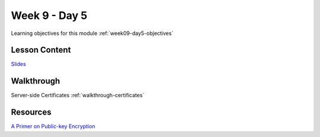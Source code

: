 ==============
Week 9 - Day 5
==============

Learning objectives for this module :ref:`week09-day5-objectives`

Lesson Content
==============

`Slides <https://education.launchcode.org/gis-devops-slides/week9/certificate.html#1>`_

Walkthrough
===========

Server-side Certificates :ref:`walkthrough-certificates`

Resources
=========

`A Primer on Public-key Encryption <https://www.theatlantic.com/magazine/archive/2002/09/a-primer-on-public-key-encryption/302574/>`_

